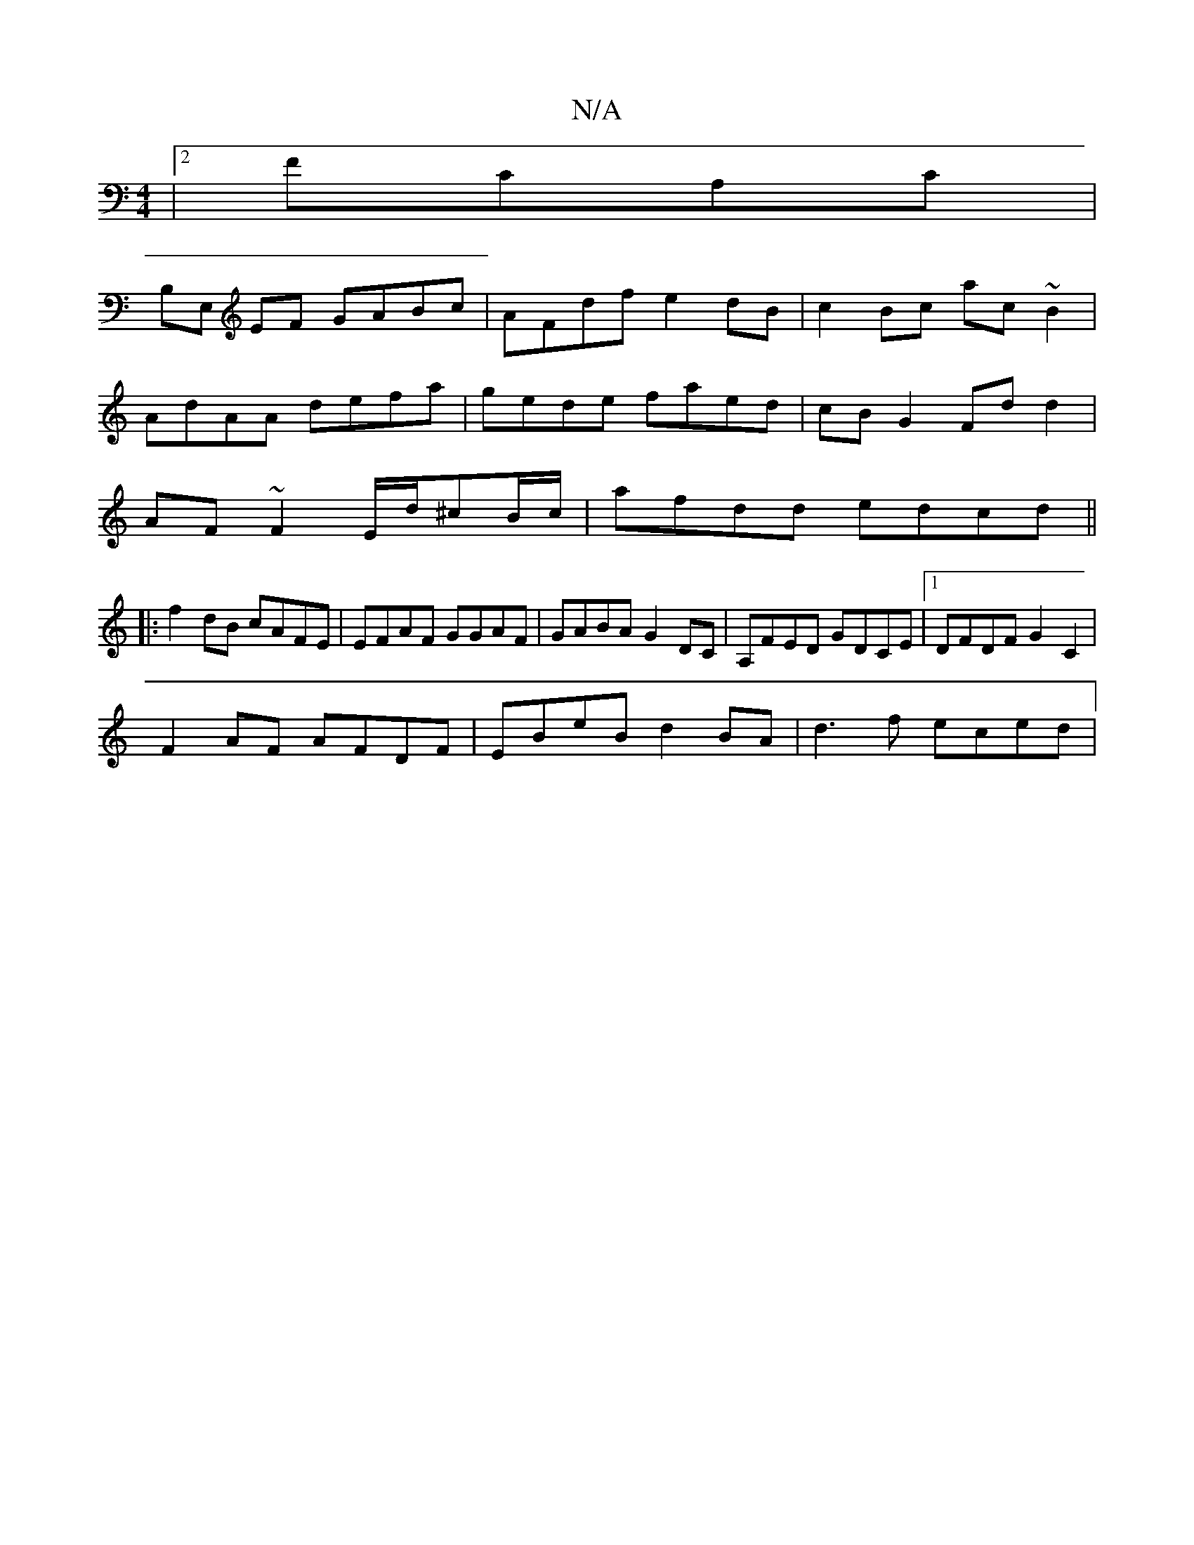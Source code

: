 X:1
T:N/A
M:4/4
R:N/A
K:Cmajor
|2 FCA,C |
B,E, EF GABc|AFdf e2dB|c2 Bc ac~B2|
AdAA defa | gede faed|cB G2 Fdd2|
AF~F2 E/d/^cB/c/|afdd edcd||
|:f2 dB cAFE|EFAF GGAF|GABA G2DC|A,FED GDCE |1 DFDF G2 C2|
F2 AF AFDF|EBeB d2BA| d3f eced|